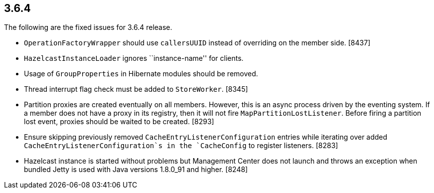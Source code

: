 
== 3.6.4

The following are the fixed issues for 3.6.4 release.

* `OperationFactoryWrapper` should use `callersUUID` instead of
overriding on the member side. [8437]
* `HazelcastInstanceLoader` ignores ``instance-name'' for clients.
[8413]
* Usage of `GroupProperties` in Hibernate modules should be removed.
[8398]
* Thread interrupt flag check must be added to `StoreWorker`. [8345]
* Partition proxies are created eventually on all members. However, this
is an async process driven by the eventing system. If a member does not
have a proxy in its registry, then it will not fire
`MapPartitionLostListener`. Before firing a partition lost event,
proxies should be waited to be created. [8293]
* Ensure skipping previously removed `CacheEntryListenerConfiguration`
entries while iterating over added `CacheEntryListenerConfiguration`s in
the `CacheConfig` to register listeners. [8283]
* Hazelcast instance is started without problems but Management Center
does not launch and throws an exception when bundled Jetty is used with
Java versions 1.8.0_91 and higher. [8248]
